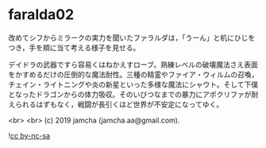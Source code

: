 #+OPTIONS: toc:nil
#+OPTIONS: -:nil
#+OPTIONS: ^:{}
 
* faralda02

  改めてシフからミラークの実力を聞いたファラルダは，「うーん」と机にひじをつき，手を頬に当て考える様子を見せる。

  デイドラの武器ですら容易くはねかえすローブ。熟練レベルの破壊魔法さえ表面をかすめるだけの圧倒的な魔法耐性。三種の精霊やファイア・ウィルムの召喚，チェイン・ライトニングや炎の新星といった多様な魔法にシャウト。そして下僕となったドラゴンからの体力吸収。そのいびつなまでの暴力にアポクリファが耐えられるはずもなく，戦闘が長引くほど世界が不安定になってゆく。

  <br>
  <br>
  (c) 2019 jamcha (jamcha.aa@gmail.com).

  ![[https://i.creativecommons.org/l/by-nc-sa/4.0/88x31.png][cc by-nc-sa]]
